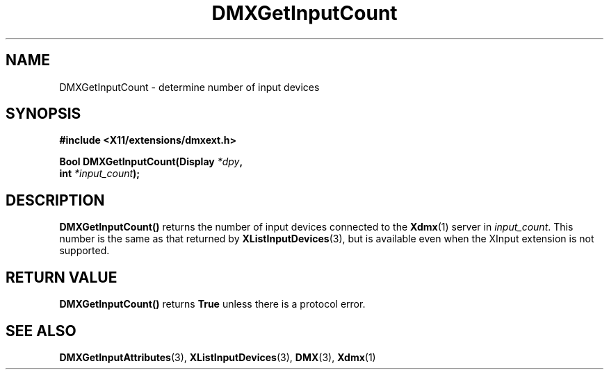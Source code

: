 .\" Copyright 2004 Red Hat Inc., Durham, North Carolina.
.\" All Rights Reserved.
.\"
.\" Permission is hereby granted, free of charge, to any person obtaining
.\" a copy of this software and associated documentation files (the
.\" "Software"), to deal in the Software without restriction, including
.\" without limitation on the rights to use, copy, modify, merge,
.\" publish, distribute, sublicense, and/or sell copies of the Software,
.\" and to permit persons to whom the Software is furnished to do so,
.\" subject to the following conditions:
.\"
.\" he above copyright notice and this permission notice (including the
.\" next paragraph) shall be included in all copies or substantial
.\" portions of the Software.
.\"
.\" THE SOFTWARE IS PROVIDED "AS IS", WITHOUT WARRANTY OF ANY KIND,
.\" EXPRESS OR IMPLIED, INCLUDING BUT NOT LIMITED TO THE WARRANTIES OF
.\" MERCHANTABILITY, FITNESS FOR A PARTICULAR PURPOSE AND
.\" NON-INFRINGEMENT.  IN NO EVENT SHALL RED HAT AND/OR THEIR SUPPLIERS
.\" BE LIABLE FOR ANY CLAIM, DAMAGES OR OTHER LIABILITY, WHETHER IN AN
.\" ACTION OF CONTRACT, TORT OR OTHERWISE, ARISING FROM, OUT OF OR IN
.\" CONNECTION WITH THE SOFTWARE OR THE USE OR OTHER DEALINGS IN THE
.\" SOFTWARE.
.TH DMXGetInputCount 3 "libdmx 1.1.3" "X Version 11"
.SH NAME
DMXGetInputCount \- determine number of input devices
.SH SYNOPSIS
.B #include <X11/extensions/dmxext.h>
.sp
.nf
.BI "Bool DMXGetInputCount(Display " *dpy ,
.BI "                      int " *input_count );
.fi
.SH DESCRIPTION
.B DMXGetInputCount()
returns the number of input devices connected to the
.BR Xdmx (1)
server in
.IR input_count .
This number is the same as that returned by
.BR XListInputDevices (3),
but is available even when the XInput extension is not supported.
.SH "RETURN VALUE"
.B DMXGetInputCount()
returns
.B True
unless there is a protocol error.
.SH "SEE ALSO"
.BR DMXGetInputAttributes "(3), "
.BR XListInputDevices "(3), "
.BR DMX "(3), " Xdmx (1)
